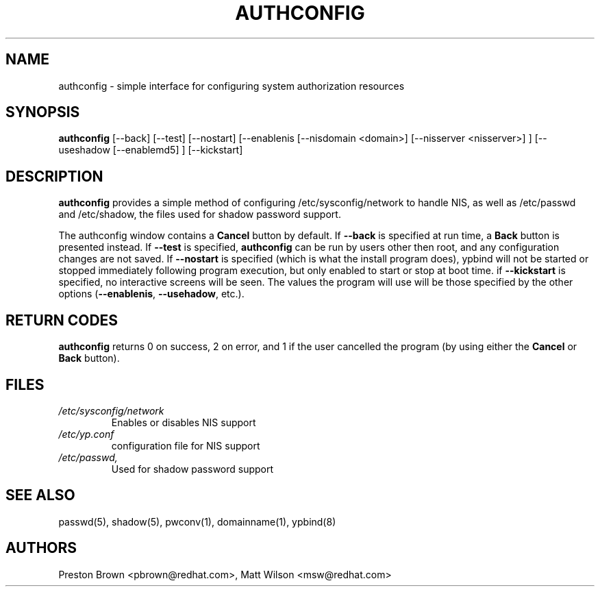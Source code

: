 .de FN
\fI\|\\$1\|\fP
..
.TH AUTHCONFIG 8 "Tue 23 September 1999" "Red Hat, Inc."
.UC 4
.SH NAME
authconfig \- simple interface for configuring system authorization resources
.SH SYNOPSIS
\fBauthconfig\fR [--back] [--test] [--nostart] [--enablenis [--nisdomain <domain>]
[--nisserver <nisserver>] ] [--useshadow [--enablemd5] ] [--kickstart]
.SH DESCRIPTION
\fBauthconfig\fR provides a simple method of configuring 
/etc/sysconfig/network to handle NIS, as well as /etc/passwd and /etc/shadow, the files
used for shadow password support. 

The authconfig window contains a \fBCancel\fR button by default. If 
\fB--back\fR is specified at run time, a \fBBack\fR button is presented
instead. If \fB--test\fR is specified, \fBauthconfig\fR can be run by
users other then root, and any configuration changes are not saved. If
\fB--nostart\fR is specified (which is what the install program does), ypbind
will not be started or stopped immediately following program execution, but
only enabled to start or stop at boot time. if \fB--kickstart\fR is specified, no interactive
screens will be seen.  The values the program will use will be those specified by the
other options (\fB--enablenis\fR, \fB--usehadow\fR, etc.).

.PD
.SH "RETURN CODES"
\fBauthconfig\fR returns 0 on success, 2 on error, and 1 if the user cancelled
the program (by using either the \fBCancel\fR or \fBBack\fR button).

.PD
.SH FILES
.PD 0
.TP
.FN /etc/sysconfig/network
Enables or disables NIS support
.TP
.FN /etc/yp.conf
configuration file for NIS support
.TP
.FN /etc/passwd, /etc/shadow
Used for shadow password support

.PD
.SH "SEE ALSO"
passwd(5), shadow(5), pwconv(1), domainname(1), ypbind(8)

.SH AUTHORS
.nf
Preston Brown <pbrown@redhat.com>, Matt Wilson <msw@redhat.com>
.fi
